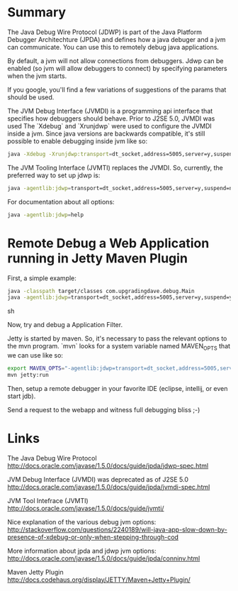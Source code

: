 * Summary 

  The Java Debug Wire Protocol (JDWP) is part of the Java Platform
  Debugger Architechture (JPDA) and defines how a java debuger and a
  jvm can communicate. You can use this to remotely debug java
  applications.

  By default, a jvm will not allow connections from debuggers. Jdwp
  can be enabled (so jvm will allow debuggers to connect) by
  specifying parameters when the jvm starts. 

  If you google, you'll find a few variations of suggestions of the
  params that should be used. 

  The JVM Debug Interface (JVMDI) is a programming api interface that
  specifies how debuggers should behave. Prior to J2SE 5.0, JVMDI was
  used The `Xdebug` and `Xrunjdwp` were used to configure the JVMDI
  inside a jvm. Since java versions are backwards compatible, it's
  still possible to enable debugging inside jvm like so: 
  
  #+BEGIN_SRC sh
  java -Xdebug -Xrunjdwp:transport=dt_socket,address=5005,server=y,suspend=n <program>
  #+END_SRC

  The JVM Tooling Interface (JVMTI) replaces the JVMDI. So, currently,
  the preferred way to set up jdwp is: 

  #+BEGIN_SRC sh
  java -agentlib:jdwp=transport=dt_socket,address=5005,server=y,suspend=n <program>
  #+END_SRC

  For documentation about all options: 

  #+BEGIN_SRC sh
  java -agentlib:jdwp=help
  #+END_SRC
  
* Remote Debug a Web Application running in Jetty Maven Plugin

  First, a simple example: 

  #+BEGIN_SRC sh
  java -classpath target/classes com.upgradingdave.debug.Main
  java -agentlib:jdwp=transport=dt_socket,address=5005,server=y,suspend=y -classpath target/classes com.upgradingdave.debug.Main
  #+END_SRC sh

  Now, try and debug a Application Filter. 

  Jetty is started by maven. So, it's necessary to pass the relevant
  options to the mvn program. `mvn` looks for a system variable named
  MAVEN_OPTS that we can use like so: 

  #+BEGIN_SRC sh
  export MAVEN_OPTS="-agentlib:jdwp=transport=dt_socket,address=5005,server=y,suspend=n"
  mvn jetty:run
  #+END_SRC

  Then, setup a remote debugger in your favorite IDE (eclipse,
  intellij, or even start jdb). 

  Send a request to the webapp and witness full debugging bliss ;-)

* Links

  The Java Debug Wire Protocol
  http://docs.oracle.com/javase/1.5.0/docs/guide/jpda/jdwp-spec.html

  JVM Debug Interface (JVMDI) was deprecated as of J2SE 5.0
  http://docs.oracle.com/javase/1.5.0/docs/guide/jpda/jvmdi-spec.html

  JVM Tool Intefrace (JVMTI) 
  http://docs.oracle.com/javase/1.5.0/docs/guide/jvmti/

  Nice explanation of the various debug jvm options:
  http://stackoverflow.com/questions/2240189/will-java-app-slow-down-by-presence-of-xdebug-or-only-when-stepping-through-cod

  More information about jpda and jdwp jvm options: 
  http://docs.oracle.com/javase/1.5.0/docs/guide/jpda/conninv.html

  Maven Jetty Plugin
  http://docs.codehaus.org/display/JETTY/Maven+Jetty+Plugin/
